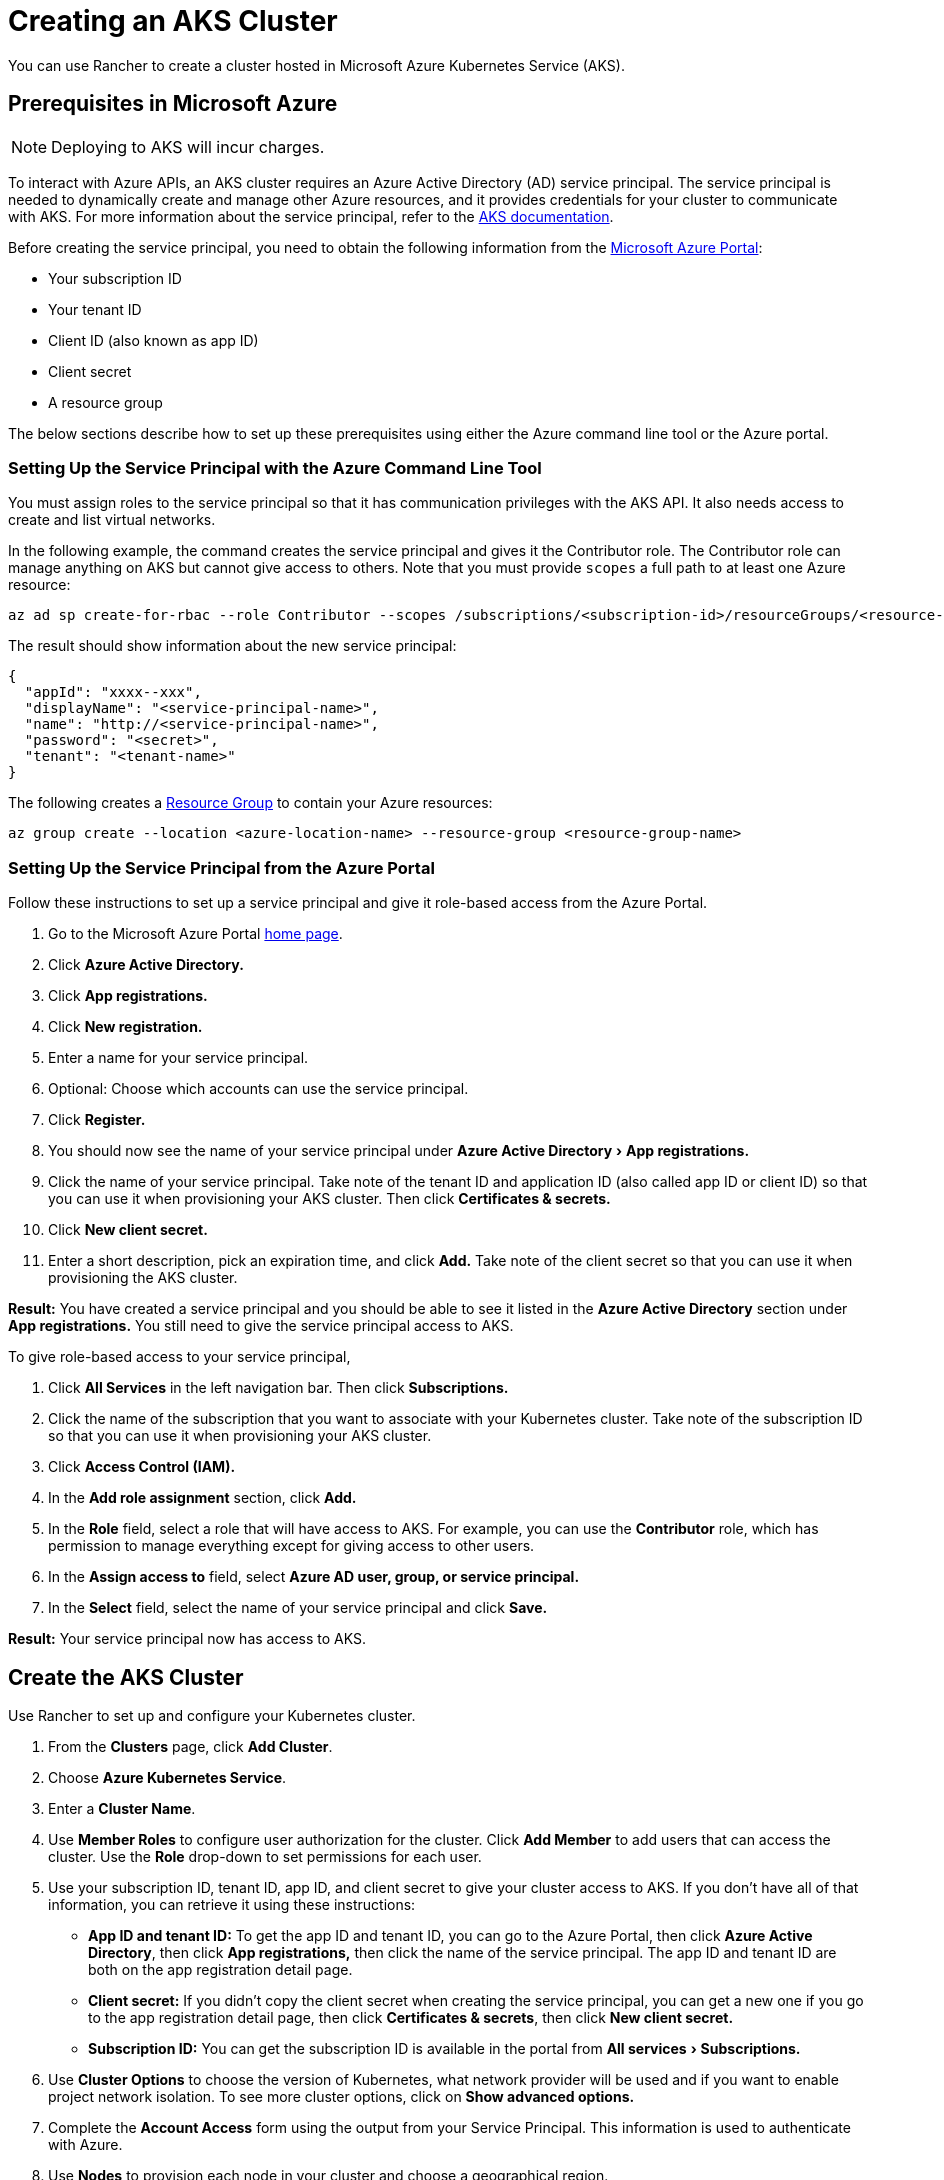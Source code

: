 = Creating an AKS Cluster
:experimental:

You can use Rancher to create a cluster hosted in Microsoft Azure Kubernetes Service (AKS).

== Prerequisites in Microsoft Azure

NOTE: Deploying to AKS will incur charges.

To interact with Azure APIs, an AKS cluster requires an Azure Active Directory (AD) service principal. The service principal is needed to dynamically create and manage other Azure resources, and it provides credentials for your cluster to communicate with AKS. For more information about the service principal, refer to the https://docs.microsoft.com/en-us/azure/aks/kubernetes-service-principal[AKS documentation].

Before creating the service principal, you need to obtain the following information from the https://portal.azure.com[Microsoft Azure Portal]:

* Your subscription ID
* Your tenant ID
* Client ID (also known as app ID)
* Client secret
* A resource group

The below sections describe how to set up these prerequisites using either the Azure command line tool or the Azure portal.

=== Setting Up the Service Principal with the Azure Command Line Tool

You must assign roles to the service principal so that it has communication privileges with the AKS API. It also needs access to create and list virtual networks.

In the following example, the command creates the service principal and gives it the Contributor role. The Contributor role can manage anything on AKS but cannot give access to others. Note that you must provide `scopes` a full path to at least one Azure resource:

----
az ad sp create-for-rbac --role Contributor --scopes /subscriptions/<subscription-id>/resourceGroups/<resource-group-name>
----

The result should show information about the new service principal:

----
{
  "appId": "xxxx--xxx",
  "displayName": "<service-principal-name>",
  "name": "http://<service-principal-name>",
  "password": "<secret>",
  "tenant": "<tenant-name>"
}
----

The following creates a https://learn.microsoft.com/en-us/azure/azure-resource-manager/management/manage-resource-groups-cli[Resource Group] to contain your Azure resources:

----
az group create --location <azure-location-name> --resource-group <resource-group-name>
----

=== Setting Up the Service Principal from the Azure Portal

Follow these instructions to set up a service principal and give it role-based access from the Azure Portal.

. Go to the Microsoft Azure Portal https://portal.azure.com[home page].
. Click *Azure Active Directory.*
. Click *App registrations.*
. Click *New registration.*
. Enter a name for your service principal.
. Optional: Choose which accounts can use the service principal.
. Click *Register.*
. You should now see the name of your service principal under menu:Azure Active Directory[App registrations.]
. Click the name of your service principal. Take note of the tenant ID and application ID (also called app ID or client ID) so that you can use it when provisioning your AKS cluster. Then click *Certificates & secrets.*
. Click *New client secret.*
. Enter a short description, pick an expiration time, and click *Add.* Take note of the client secret so that you can use it when provisioning the AKS cluster.

*Result:* You have created a service principal and you should be able to see it listed in the *Azure Active Directory* section under *App registrations.* You still need to give the service principal access to AKS.

To give role-based access to your service principal,

. Click *All Services* in the left navigation bar. Then click *Subscriptions.*
. Click the name of the subscription that you want to associate with your Kubernetes cluster. Take note of the subscription ID so that you can use it when provisioning your AKS cluster.
. Click *Access Control (IAM).*
. In the *Add role assignment* section, click *Add.*
. In the *Role* field, select a role that will have access to AKS. For example, you can use the *Contributor* role, which has permission to manage everything except for giving access to other users.
. In the *Assign access to* field, select *Azure AD user, group, or service principal.*
. In the *Select* field, select the name of your service principal and click *Save.*

*Result:* Your service principal now has access to AKS.

== Create the AKS Cluster

Use Rancher to set up and configure your Kubernetes cluster.

. From the *Clusters* page, click *Add Cluster*.
. Choose *Azure Kubernetes Service*.
. Enter a *Cluster Name*.
. Use *Member Roles* to configure user authorization for the cluster. Click *Add Member* to add users that can access the cluster. Use the *Role* drop-down to set permissions for each user.
. Use your subscription ID, tenant ID, app ID, and client secret to give your cluster access to AKS. If you don't have all of that information, you can retrieve it using these instructions:
 ** *App ID and tenant ID:* To get the app ID and tenant ID, you can go to the Azure Portal, then click *Azure Active Directory*, then click *App registrations,* then click the name of the service principal. The app ID and tenant ID are both on the app registration detail page.
 ** *Client secret:* If you didn't copy the client secret when creating the service principal, you can get a new one if you go to the app registration detail page, then click *Certificates & secrets*, then click *New client secret.*
 ** *Subscription ID:* You can get the subscription ID is available in the portal from menu:All services[Subscriptions.]
. Use *Cluster Options* to choose the version of Kubernetes, what network provider will be used and if you want to enable project network isolation. To see more cluster options, click on *Show advanced options.*
. Complete the *Account Access* form using the output from your Service Principal. This information is used to authenticate with Azure.
. Use *Nodes* to provision each node in your cluster and choose a geographical region.
+
https://docs.microsoft.com/en-us/azure/virtual-machines/linux/mac-create-ssh-keys[Microsoft Documentation: How to create and use an SSH public and private key pair]
 +

. Click *Create*.
 +
. Review your options to confirm they're correct. Then click *Create*.

*Result:*

Your cluster is created and assigned a state of *Provisioning.* Rancher is standing up your cluster.

You can access your cluster after its state is updated to *Active.*

*Active* clusters are assigned two Projects:

* `Default`, containing the `default` namespace
* `System`, containing the `cattle-system`, `ingress-nginx`, `kube-public`, and `kube-system` namespaces

